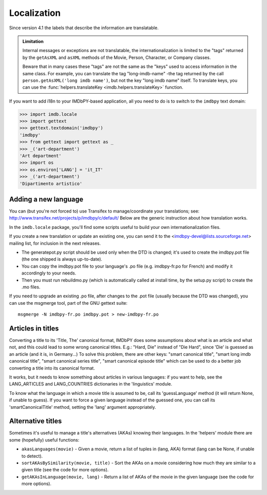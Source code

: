 Localization
============

Since version 4.1 the labels that describe the information are translatable.

.. admonition:: Limitation

   Internal messages or exceptions are not translatable,
   the internationalization is limited to the "tags" returned by
   the ``getAsXML`` and ``asXML`` methods of the Movie, Person, Character,
   or Company classes.

   Beware that in many cases these "tags" are not the same as the "keys" used
   to access information in the same class. For example, you can translate
   the tag "long-imdb-name" -the tag returned by the call
   ``person.getAsXML('long imdb name')``, but not the key "long imdb name"
   itself. To translate keys, you can use
   the :func:`helpers.translateKey <imdb.helpers.translateKey>` function.

If you want to add i18n to your IMDbPY-based application, all you need to do
is to switch to the ``imdbpy`` text domain:

.. code-block:: python

   >>> import imdb.locale
   >>> import gettext
   >>> gettext.textdomain('imdbpy')
   'imdbpy'
   >>> from gettext import gettext as _
   >>> _('art-department')
   'Art department'
   >>> import os
   >>> os.environ['LANG'] = 'it_IT'
   >>> _('art-department')
   'Dipartimento artistico'


Adding a new language
---------------------

You can (but you're not forced to) use Transifex to manage/coordinate
your translations; see: http://www.transifex.net/projects/p/imdbpy/c/default/
Below are the generic instruction about how translation works.

In the ``imdb.locale`` package, you'll find some scripts useful to build
your own internationalization files.

If you create a new translation or update an existing one, you can send
it to the <imdbpy-devel@lists.sourceforge.net> mailing list, for
inclusion in the next releases.

- The generatepot.py script should be used only when the DTD is changed;
  it's used to create the imdbpy.pot file (the one shipped is always
  up-to-date).

- You can copy the imdbpy.pot file to your language's .po file (e.g.
  imdbpy-fr.po for French) and modify it accordingly to your needs.

- Then you must run rebuildmo.py (which is automatically called
  at install time, by the setup.py script) to create the .mo files.

If you need to upgrade an existing .po file, after changes to the .pot
file (usually because the DTD was changed), you can use the msgmerge
tool, part of the GNU gettext suite::

  msgmerge -N imdbpy-fr.po imdbpy.pot > new-imdbpy-fr.po


Articles in titles
------------------

Converting a title to its 'Title, The' canonical format, IMDbPY does
some assumptions about what is an article and what not, and this could
lead to some wrong canonical titles.  E.g.: "Hard, Die" instead of
"Die Hard", since 'Die' is guessed as an article (and it is, in Germany...)
To solve this problem, there are other keys: "smart canonical title",
"smart long imdb canonical title", "smart canonical series title",
"smart canonical episode title" which can be used to do a better job
converting a title into its canonical format.

It works, but it needs to know something about articles in various
languages: if you want to help, see the LANG_ARTICLES and LANG_COUNTRIES
dictionaries in the 'linguistics' module.

To know what the language in which a movie title is assumed to be,
call its 'guessLanguage' method (it will return None, if unable to guess).
If you want to force a given language instead of the guessed one, you
can call its 'smartCanonicalTitle' method, setting the 'lang' argument
appropriately.


Alternative titles
------------------

Sometimes it's useful to manage a title's alternatives (AKAs) knowing
their languages. In the 'helpers' module there are some (hopefully)
useful functions:

- ``akasLanguages(movie)`` - Given a movie, return a list of tuples
  in (lang, AKA) format (lang can be None, if unable to detect).

- ``sortAKAsBySimilarity(movie, title)`` - Sort the AKAs on a movie considering
  how much they are similar to a given title (see the code for more options).

- ``getAKAsInLanguage(movie, lang)`` - Return a list of AKAs of the movie
  in the given language (see the code for more options).
